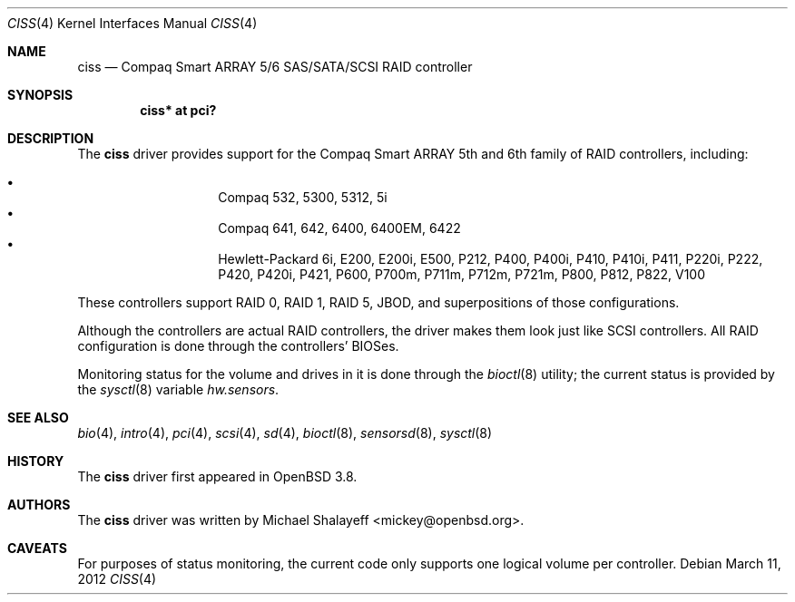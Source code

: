 .\"	$OpenBSD: ciss.4,v 1.13 2012/03/11 13:33:06 jsg Exp $
.\"
.\" Michael Shalayeff, 2005. Public Domain.
.\"
.Dd $Mdocdate: March 11 2012 $
.Dt CISS 4
.Os
.Sh NAME
.Nm ciss
.Nd Compaq Smart ARRAY 5/6 SAS/SATA/SCSI RAID controller
.Sh SYNOPSIS
.Cd "ciss* at pci?"
.Sh DESCRIPTION
The
.Nm
driver provides support for the Compaq Smart ARRAY 5th and 6th
family of RAID controllers, including:
.Pp
.Bl -bullet -width Ds -offset indent -compact
.It
Compaq 532, 5300, 5312, 5i
.It
Compaq 641, 642, 6400, 6400EM, 6422
.It
Hewlett-Packard 6i, E200, E200i, E500, P212, P400, P400i, P410, P410i,
P411, P220i, P222, P420, P420i, P421, P600, P700m, P711m, P712m, P721m, P800,
P812, P822, V100
.El
.Pp
These controllers support RAID 0, RAID 1, RAID 5, JBOD,
and superpositions of those configurations.
.Pp
Although the controllers are actual RAID controllers,
the driver makes them look just like SCSI controllers.
All RAID configuration is done through the controllers' BIOSes.
.Pp
Monitoring status for the volume and drives in it is done through the
.Xr bioctl 8
utility;
the current status is provided by the
.Xr sysctl 8
variable
.Va hw.sensors .
.Sh SEE ALSO
.Xr bio 4 ,
.Xr intro 4 ,
.Xr pci 4 ,
.Xr scsi 4 ,
.Xr sd 4 ,
.Xr bioctl 8 ,
.Xr sensorsd 8 ,
.Xr sysctl 8
.Sh HISTORY
The
.Nm
driver first appeared in
.Ox 3.8 .
.Sh AUTHORS
The
.Nm
driver was written by
.An Michael Shalayeff Aq mickey@openbsd.org .
.Sh CAVEATS
For purposes of status monitoring,
the current code only supports one logical
volume per controller.

